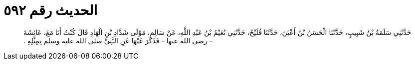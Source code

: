 
= الحديث رقم ٥٩٢

[quote.hadith]
حَدَّثَنِي سَلَمَةُ بْنُ شَبِيبٍ، حَدَّثَنَا الْحَسَنُ بْنُ أَعْيَنَ، حَدَّثَنَا فُلَيْحٌ، حَدَّثَنِي نُعَيْمُ بْنُ عَبْدِ اللَّهِ، عَنْ سَالِمٍ، مَوْلَى شَدَّادِ بْنِ الْهَادِ قَالَ كُنْتُ أَنَا مَعَ، عَائِشَةَ - رضى الله عنها - فَذَكَرَ عَنْهَا عَنِ النَّبِيِّ صلى الله عليه وسلم بِمِثْلِهِ ‏.‏